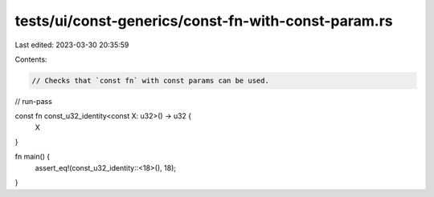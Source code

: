tests/ui/const-generics/const-fn-with-const-param.rs
====================================================

Last edited: 2023-03-30 20:35:59

Contents:

.. code-block:: rs

    // Checks that `const fn` with const params can be used.
// run-pass

const fn const_u32_identity<const X: u32>() -> u32 {
    X
}

fn main() {
    assert_eq!(const_u32_identity::<18>(), 18);
}


